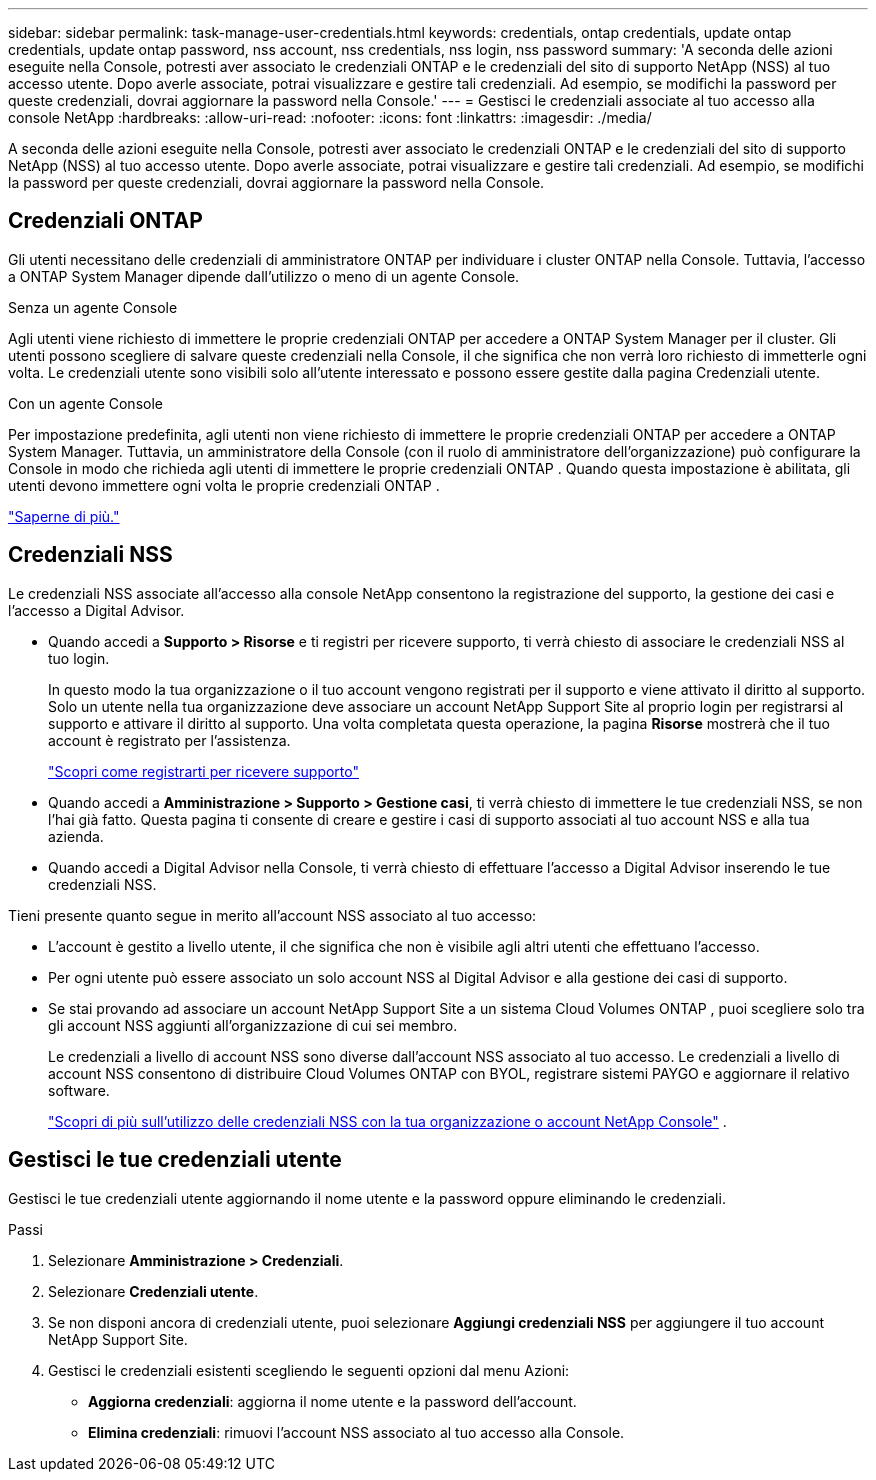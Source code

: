 ---
sidebar: sidebar 
permalink: task-manage-user-credentials.html 
keywords: credentials, ontap credentials, update ontap credentials, update ontap password, nss account, nss credentials, nss login, nss password 
summary: 'A seconda delle azioni eseguite nella Console, potresti aver associato le credenziali ONTAP e le credenziali del sito di supporto NetApp (NSS) al tuo accesso utente.  Dopo averle associate, potrai visualizzare e gestire tali credenziali.  Ad esempio, se modifichi la password per queste credenziali, dovrai aggiornare la password nella Console.' 
---
= Gestisci le credenziali associate al tuo accesso alla console NetApp
:hardbreaks:
:allow-uri-read: 
:nofooter: 
:icons: font
:linkattrs: 
:imagesdir: ./media/


[role="lead"]
A seconda delle azioni eseguite nella Console, potresti aver associato le credenziali ONTAP e le credenziali del sito di supporto NetApp (NSS) al tuo accesso utente.  Dopo averle associate, potrai visualizzare e gestire tali credenziali.  Ad esempio, se modifichi la password per queste credenziali, dovrai aggiornare la password nella Console.



== Credenziali ONTAP

Gli utenti necessitano delle credenziali di amministratore ONTAP per individuare i cluster ONTAP nella Console.  Tuttavia, l'accesso a ONTAP System Manager dipende dall'utilizzo o meno di un agente Console.

.Senza un agente Console
Agli utenti viene richiesto di immettere le proprie credenziali ONTAP per accedere a ONTAP System Manager per il cluster.  Gli utenti possono scegliere di salvare queste credenziali nella Console, il che significa che non verrà loro richiesto di immetterle ogni volta.  Le credenziali utente sono visibili solo all'utente interessato e possono essere gestite dalla pagina Credenziali utente.

.Con un agente Console
Per impostazione predefinita, agli utenti non viene richiesto di immettere le proprie credenziali ONTAP per accedere a ONTAP System Manager.  Tuttavia, un amministratore della Console (con il ruolo di amministratore dell'organizzazione) può configurare la Console in modo che richieda agli utenti di immettere le proprie credenziali ONTAP .  Quando questa impostazione è abilitata, gli utenti devono immettere ogni volta le proprie credenziali ONTAP .

link:task-ontap-access-agent.html["Saperne di più."^]



== Credenziali NSS

Le credenziali NSS associate all'accesso alla console NetApp consentono la registrazione del supporto, la gestione dei casi e l'accesso a Digital Advisor.

* Quando accedi a *Supporto > Risorse* e ti registri per ricevere supporto, ti verrà chiesto di associare le credenziali NSS al tuo login.
+
In questo modo la tua organizzazione o il tuo account vengono registrati per il supporto e viene attivato il diritto al supporto.  Solo un utente nella tua organizzazione deve associare un account NetApp Support Site al proprio login per registrarsi al supporto e attivare il diritto al supporto.  Una volta completata questa operazione, la pagina *Risorse* mostrerà che il tuo account è registrato per l'assistenza.

+
https://docs.netapp.com/us-en/bluexp-setup-admin/task-support-registration.html["Scopri come registrarti per ricevere supporto"^]

* Quando accedi a *Amministrazione > Supporto > Gestione casi*, ti verrà chiesto di immettere le tue credenziali NSS, se non l'hai già fatto.  Questa pagina ti consente di creare e gestire i casi di supporto associati al tuo account NSS e alla tua azienda.
* Quando accedi a Digital Advisor nella Console, ti verrà chiesto di effettuare l'accesso a Digital Advisor inserendo le tue credenziali NSS.


Tieni presente quanto segue in merito all'account NSS associato al tuo accesso:

* L'account è gestito a livello utente, il che significa che non è visibile agli altri utenti che effettuano l'accesso.
* Per ogni utente può essere associato un solo account NSS al Digital Advisor e alla gestione dei casi di supporto.
* Se stai provando ad associare un account NetApp Support Site a un sistema Cloud Volumes ONTAP , puoi scegliere solo tra gli account NSS aggiunti all'organizzazione di cui sei membro.
+
Le credenziali a livello di account NSS sono diverse dall'account NSS associato al tuo accesso.  Le credenziali a livello di account NSS consentono di distribuire Cloud Volumes ONTAP con BYOL, registrare sistemi PAYGO e aggiornare il relativo software.

+
link:task-adding-nss-accounts.html["Scopri di più sull'utilizzo delle credenziali NSS con la tua organizzazione o account NetApp Console"] .





== Gestisci le tue credenziali utente

Gestisci le tue credenziali utente aggiornando il nome utente e la password oppure eliminando le credenziali.

.Passi
. Selezionare *Amministrazione > Credenziali*.
. Selezionare *Credenziali utente*.
. Se non disponi ancora di credenziali utente, puoi selezionare *Aggiungi credenziali NSS* per aggiungere il tuo account NetApp Support Site.
. Gestisci le credenziali esistenti scegliendo le seguenti opzioni dal menu Azioni:
+
** *Aggiorna credenziali*: aggiorna il nome utente e la password dell'account.
** *Elimina credenziali*: rimuovi l'account NSS associato al tuo accesso alla Console.



